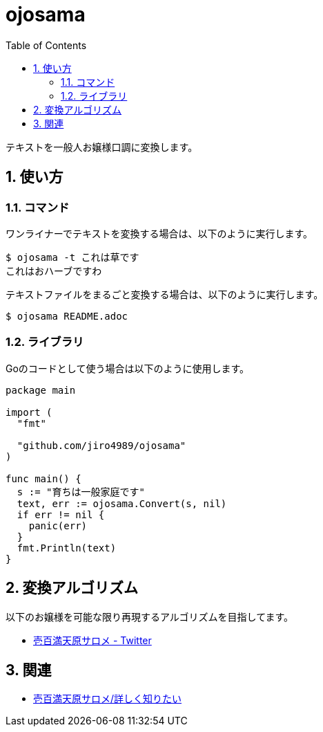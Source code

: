 = ojosama
:toc: left
:sectnums:

テキストを一般人お嬢様口調に変換します。

== 使い方

=== コマンド

ワンライナーでテキストを変換する場合は、以下のように実行します。

[source,bash]
----
$ ojosama -t これは草です
これはおハーブですわ
----

テキストファイルをまるごと変換する場合は、以下のように実行します。

[source,bash]
----
$ ojosama README.adoc
----

=== ライブラリ

Goのコードとして使う場合は以下のように使用します。

[source,go]
----
package main

import (
  "fmt"

  "github.com/jiro4989/ojosama"
)

func main() {
  s := "育ちは一般家庭です"
  text, err := ojosama.Convert(s, nil)
  if err != nil {
    panic(err)
  }
  fmt.Println(text)
}
----

== 変換アルゴリズム

以下のお嬢様を可能な限り再現するアルゴリズムを目指してます。

* https://twitter.com/1000000lome[壱百満天原サロメ - Twitter]

== 関連

* https://wikiwiki.jp/nijisanji/%E5%A3%B1%E7%99%BE%E6%BA%80%E5%A4%A9%E5%8E%9F%E3%82%B5%E3%83%AD%E3%83%A1/%E8%A9%B3%E3%81%97%E3%81%8F%E7%9F%A5%E3%82%8A%E3%81%9F%E3%81%84[壱百満天原サロメ/詳しく知りたい]
